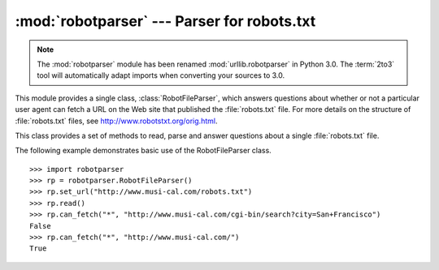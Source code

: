 
:mod:`robotparser` ---  Parser for robots.txt
=============================================

.. module:: robotparser
   :synopsis: Loads a robots.txt file and answers questions about
              fetchability of other URLs.
.. sectionauthor:: Skip Montanaro <skip@pobox.com>


.. index::
   single: WWW
   single: World Wide Web
   single: URL
   single: robots.txt

.. note::
   The :mod:`robotparser` module has been renamed :mod:`urllib.robotparser` in
   Python 3.0.
   The :term:`2to3` tool will automatically adapt imports when converting
   your sources to 3.0.

This module provides a single class, :class:`RobotFileParser`, which answers
questions about whether or not a particular user agent can fetch a URL on the
Web site that published the :file:`robots.txt` file.  For more details on the
structure of :file:`robots.txt` files, see http://www.robotstxt.org/orig.html.


.. class:: RobotFileParser()

   This class provides a set of methods to read, parse and answer questions
   about a single :file:`robots.txt` file.


   .. method:: set_url(url)

      Sets the URL referring to a :file:`robots.txt` file.


   .. method:: read()

      Reads the :file:`robots.txt` URL and feeds it to the parser.


   .. method:: parse(lines)

      Parses the lines argument.


   .. method:: can_fetch(useragent, url)

      Returns ``True`` if the *useragent* is allowed to fetch the *url*
      according to the rules contained in the parsed :file:`robots.txt`
      file.


   .. method:: mtime()

      Returns the time the ``robots.txt`` file was last fetched.  This is
      useful for long-running web spiders that need to check for new
      ``robots.txt`` files periodically.


   .. method:: modified()

      Sets the time the ``robots.txt`` file was last fetched to the current
      time.

The following example demonstrates basic use of the RobotFileParser class. ::

   >>> import robotparser
   >>> rp = robotparser.RobotFileParser()
   >>> rp.set_url("http://www.musi-cal.com/robots.txt")
   >>> rp.read()
   >>> rp.can_fetch("*", "http://www.musi-cal.com/cgi-bin/search?city=San+Francisco")
   False
   >>> rp.can_fetch("*", "http://www.musi-cal.com/")
   True

